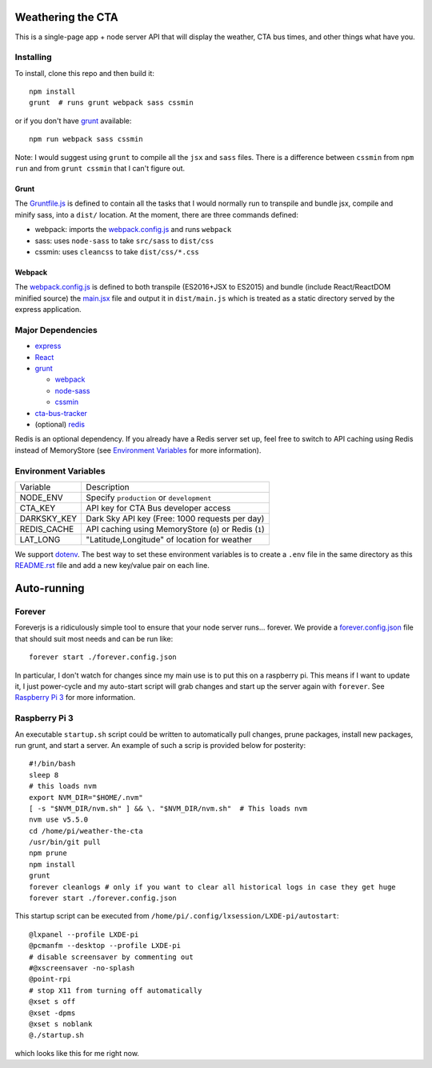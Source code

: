 Weathering the CTA
==================

This is a single-page app + node server API that will display the weather, CTA bus times, and other things what have you.

Installing
----------

To install, clone this repo and then build it::

  npm install
  grunt  # runs grunt webpack sass cssmin

or if you don't have `grunt <https://gruntjs.com>`_ available::

  npm run webpack sass cssmin

Note: I would suggest using ``grunt`` to compile all the ``jsx`` and ``sass`` files. There is a difference between ``cssmin`` from ``npm run`` and from ``grunt cssmin`` that I can't figure out.

Grunt
~~~~~

The `Gruntfile.js <Gruntfile.js>`_ is defined to contain all the tasks that I would normally run to transpile and bundle jsx, compile and minify sass, into a ``dist/`` location. At the moment, there are three commands defined:

- webpack: imports the `webpack.config.js <webpack.config.js>`_ and runs ``webpack``
- sass: uses ``node-sass`` to take ``src/sass`` to ``dist/css``
- cssmin: uses ``cleancss`` to take ``dist/css/*.css``

Webpack
~~~~~~~

The `webpack.config.js <webpack.config.js>`_ is defined to both transpile (ES2016+JSX to ES2015) and bundle (include React/ReactDOM minified source) the `main.jsx <src/main.jsx>`_ file and output it in ``dist/main.js`` which is treated as a static directory served by the express application.

Major Dependencies
------------------

- `express <http://expressjs.com/>`_
- `React <https://facebook.github.io/react/>`_
- `grunt <https://gruntjs.com>`_

  - `webpack <https://webpack.js.org/>`_
  - `node-sass <https://github.com/sass/node-sass>`_
  - `cssmin <https://github.com/gruntjs/grunt-contrib-cssmin>`_

- `cta-bus-tracker <https://github.com/projectweekend/Node-CTA-Bus-Tracker>`_
- (optional) `redis <https://redis.io>`_

Redis is an optional dependency. If you already have a Redis server set up, feel free to switch to API caching using Redis instead of MemoryStore (see `Environment Variables`_ for more information).

Environment Variables
---------------------

===================== ======================================================
Variable              Description
--------------------- ------------------------------------------------------
NODE_ENV              Specify ``production`` or ``development``
CTA_KEY               API key for CTA Bus developer access
DARKSKY_KEY           Dark Sky API key (Free: 1000 requests per day)
REDIS_CACHE           API caching using MemoryStore (``0``) or Redis (``1``)
LAT_LONG              "Latitude,Longitude" of location for weather
===================== ======================================================

We support `dotenv <https://github.com/motdotla/dotenv>`_. The best way to set these environment variables is to create a ``.env`` file in the same directory as this `README.rst <README.rst>`_ file and add a new key/value pair on each line.

Auto-running
============

Forever
-------

Foreverjs is a ridiculously simple tool to ensure that your node server runs... forever. We provide a `forever.config.json <forever.config.json>`_ file that should suit most needs and can be run like::

  forever start ./forever.config.json

In particular, I don't watch for changes since my main use is to put this on a raspberry pi. This means if I want to update it, I just power-cycle and my auto-start script will grab changes and start up the server again with ``forever``. See `Raspberry Pi 3`_ for more information.

Raspberry Pi 3
--------------

An executable ``startup.sh`` script could be written to automatically pull changes, prune packages, install new packages, run grunt, and start a server. An example of such a scrip is provided below for posterity::

  #!/bin/bash
  sleep 8
  # this loads nvm
  export NVM_DIR="$HOME/.nvm"
  [ -s "$NVM_DIR/nvm.sh" ] && \. "$NVM_DIR/nvm.sh"  # This loads nvm
  nvm use v5.5.0
  cd /home/pi/weather-the-cta
  /usr/bin/git pull
  npm prune
  npm install
  grunt
  forever cleanlogs # only if you want to clear all historical logs in case they get huge
  forever start ./forever.config.json

This startup script can be executed from ``/home/pi/.config/lxsession/LXDE-pi/autostart``::

  @lxpanel --profile LXDE-pi
  @pcmanfm --desktop --profile LXDE-pi
  # disable screensaver by commenting out
  #@xscreensaver -no-splash
  @point-rpi
  # stop X11 from turning off automatically
  @xset s off
  @xset -dpms
  @xset s noblank
  @./startup.sh

which looks like this for me right now.
